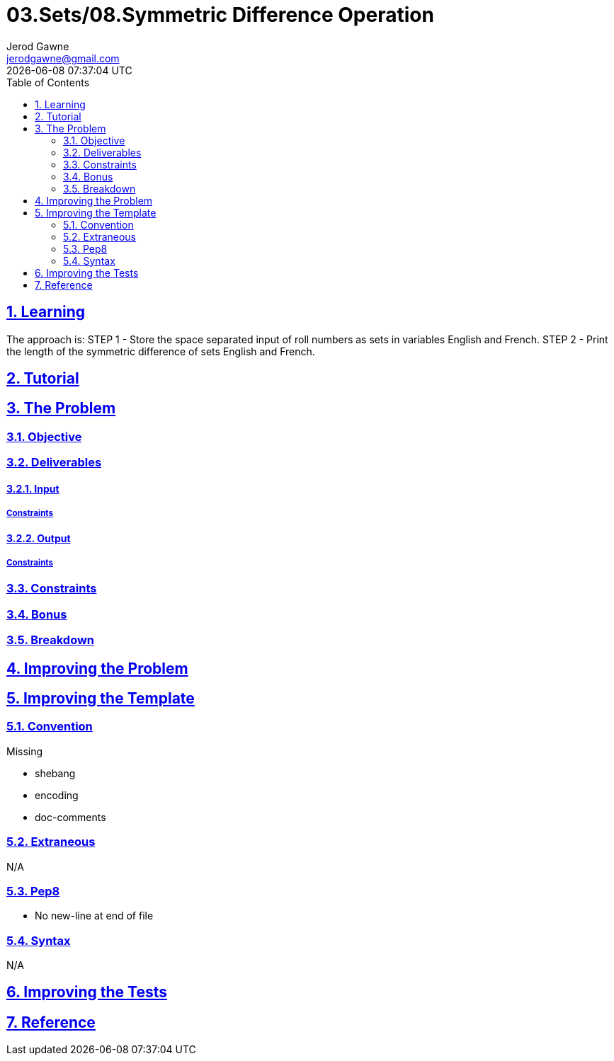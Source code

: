 :author: Jerod Gawne
:email: jerodgawne@gmail.com
:docdate: February 11, 2019
:revdate: {docdatetime}
:src-uri: https://github.com/jerodg/hackerrank

:difficulty: easy
:time-complexity: low
:required-knowledge:
:solution-variability: 1
:score: 10
:keywords: python, {required-knowledge}
:summary:

:doctype: article
:sectanchors:
:sectlinks:
:sectnums:
:toc:
= 03.Sets/08.Symmetric Difference Operation
{summary}

== Learning

The approach is:
STEP 1 - Store the space separated input of roll numbers as sets in variables English and French.
STEP 2 - Print the length of the symmetric difference of sets English and French.

== Tutorial
// todo: tutorial

== The Problem
// todo: state as agile story
=== Objective

=== Deliverables

==== Input

===== Constraints

==== Output

===== Constraints

=== Constraints

=== Bonus

=== Breakdown

== Improving the Problem
// todo: improving the problem

== Improving the Template

=== Convention

.Missing
* shebang
* encoding
* doc-comments

=== Extraneous

N/A

=== Pep8

* No new-line at end of file

=== Syntax

N/A

== Improving the Tests
// todo: improving the tests

== Reference
